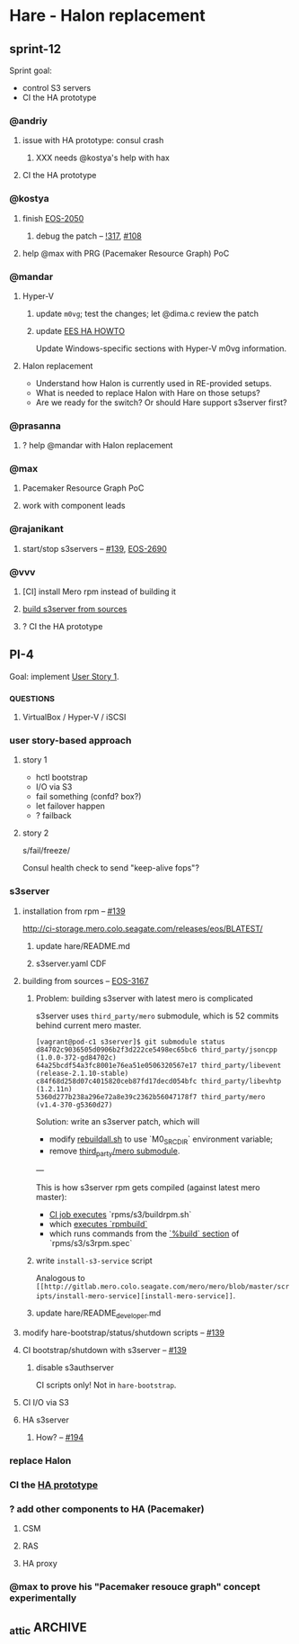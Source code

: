 * Hare - Halon replacement

** sprint-12

Sprint goal:
- control S3 servers
- CI the HA prototype

*** @andriy

**** issue with HA prototype: consul crash

***** XXX needs @kostya's help with hax

**** CI the HA prototype

*** @kostya

**** finish [[https://jts.seagate.com/browse/EOS-2050][EOS-2050]]

***** debug the patch -- [[http://gitlab.mero.colo.seagate.com/mero/hare/merge_requests/317][!317]], [[http://gitlab.mero.colo.seagate.com/mero/hare/issues/108][#108]]

**** help @max with PRG (Pacemaker Resource Graph) PoC

*** @mandar

**** Hyper-V

***** update ~m0vg~; test the changes; let @dima.c review the patch

***** update [[https://docs.google.com/document/d/1zhlBMF1usZtMmLIDwl7s8h9QgwGkHy2B4wMhetZPrN4/edit][EES HA HOWTO]]

Update Windows-specific sections with Hyper-V m0vg information.

**** Halon replacement

- Understand how Halon is currently used in RE-provided setups.
- What is needed to replace Halon with Hare on those setups?
- Are we ready for the switch? Or should Hare support s3server first?

*** @prasanna

**** ? help @mandar with Halon replacement

*** @max

**** Pacemaker Resource Graph PoC

**** work with component leads

*** @rajanikant

**** start/stop s3servers -- [[http://gitlab.mero.colo.seagate.com/mero/hare/issues/139][#139]], [[https://jts.seagate.com/browse/EOS-2690][EOS-2690]]

*** @vvv

**** [CI] install Mero rpm instead of building it

**** [[#s3server-from-sources][build s3server from sources]]

**** ? CI the HA prototype

** PI-4

Goal: implement [[#user-story-1][User Story 1]].

*** _QUESTIONS

**** VirtualBox / Hyper-V / iSCSI

*** user story-based approach

**** story 1
:PROPERTIES:
:CUSTOM_ID: user-story-1
:END:

- hctl bootstrap
- I/O via S3
- fail something (confd? box?)
- let failover happen
- ? failback

**** story 2

s/fail/freeze/

Consul health check to send "keep-alive fops"?

*** s3server

**** installation from rpm -- [[http://gitlab.mero.colo.seagate.com/mero/hare/issues/139][#139]]

[[http://ci-storage.mero.colo.seagate.com/releases/eos/BLATEST/][http://ci-storage.mero.colo.seagate.com/releases/eos/BLATEST/]]

***** update hare/README.md

***** s3server.yaml CDF

**** building from sources -- [[https://jts.seagate.com/browse/EOS-3167][EOS-3167]]
:PROPERTIES:
:CUSTOM_ID: s3server-from-sources
:END:

***** Problem: building s3server with latest mero is complicated

s3server uses ~third_party/mero~ submodule, which is 52 commits behind
current mero master.

#+BEGIN_SRC
[vagrant@pod-c1 s3server]$ git submodule status
d84702c9036505d0906b2f3d222ce5498ec65bc6 third_party/jsoncpp (1.0.0-372-gd84702c)
64a25bcdf54a3fc8001e76ea51e0506320567e17 third_party/libevent (release-2.1.10-stable)
c84f68d258d07c4015820ceb87fd17decd054bfc third_party/libevhtp (1.2.11n)
5360d277b238a296e72a8e39c2362b56047178f7 third_party/mero (v1.4-370-g5360d27)
#+END_SRC

Solution: write an s3server patch, which will
- modify [[http://gitlab.mero.colo.seagate.com/mero/s3server/blob/master/rebuildall.sh#L102][rebuildall.sh]] to use `M0_SRC_DIR` environment variable;
- remove [[http://gitlab.mero.colo.seagate.com/mero/s3server/blob/master/.gitmodules#L14][third_party/mero submodule]].

---

This is how s3server rpm gets compiled (against latest mero master):

- [[http://gitlab.mero.colo.seagate.com/re/release-build/blob/master/.gitlab-ci.yml#L222][CI job executes]] `rpms/s3/buildrpm.sh`
- which [[http://gitlab.mero.colo.seagate.com/mero/s3server/blob/master/rpms/s3/buildrpm.sh#L77][executes `rpmbuild`]]
- which runs commands from the [[http://gitlab.mero.colo.seagate.com/mero/s3server/blob/master/rpms/s3/s3rpm.spec#L74][`%build` section]] of `rpms/s3/s3rpm.spec`

***** write ~install-s3-service~ script
Analogous to ~[[http://gitlab.mero.colo.seagate.com/mero/mero/blob/master/scripts/install-mero-service][install-mero-service]]~.

***** update hare/README_developer.md

**** modify hare-bootstrap/status/shutdown scripts -- [[http://gitlab.mero.colo.seagate.com/mero/hare/issues/139][#139]]

**** CI bootstrap/shutdown with s3server -- [[http://gitlab.mero.colo.seagate.com/mero/hare/issues/139][#139]]

***** disable s3authserver

CI scripts only! Not in ~hare-bootstrap~.

**** CI I/O via S3

**** HA s3server

***** How? -- [[http://gitlab.mero.colo.seagate.com/mero/hare/issues/194][#194]]

*** replace Halon

*** CI the [[https://docs.google.com/document/d/1zhlBMF1usZtMmLIDwl7s8h9QgwGkHy2B4wMhetZPrN4/edit][HA prototype]]

*** ? add other components to HA (Pacemaker)

**** CSM

**** RAS

**** HA proxy

*** @max to prove his "Pacemaker resouce graph" concept experimentally

** _attic :ARCHIVE:
*** design constraints

**** design [[https://tools.ietf.org/html/rfc2119#section-4][SHOULD NOT]] require changes of other subsystems (Mero, SSPL, etc.)

Hare is a drop-in Halon replacement.

*** definitions

**** BQ (Broadcast Queue)

Consul KV entries whose keys have "bq/<N>" format, where <N> is a natural number.  Value is a pair of *conf object* fid and *HA state*.

**** conf object

Information about cluster's hardware or software entity:
- static attributes (e.g., identifier)
- current *HA status*
**** EQ (Event Queue)

Consul KV entries whose keys have "eq/<N>" format, where <N> is a natural number.  Values are *events*.

**** epoch

Counter value stored in Consul KV under "epoch" key.  The epoch is used to generate unique ordered identifiers for *EQ* and *BQ* entries.

See also [[#hare.new_epoch][hare.new_epoch()]].

**** event

Cluster event, an item of the *EQ*.  Events originate from Mero processes and SSPL, and are enqueued to the *EQ* by hare scripts (e.g., ~hax~).  Events are consumed by the *RC* script, which processes and dequeues them.

An event has /type/ and /payload/.  Proposed encoding: "<type> <payload>".

**** HA state

Availability of a *conf object*, e.g., "online", "starting", "failed", etc.  Represented by ~m0_ha_obj_state~ in Mero code.

**** Mero configuration

Subset of *RG* data, cached by *Mero processes*.

**** Mero process

m0d process, Clovis application, m0t1fs kernel module.  Mero process uses confc API to cache *Mero configuration*.

**** RC (Recovery Coordinator?)

A program executed by Consul watch whenever the *EQ* is modified.

**** RG (Resource Graph)

Information about *conf objects* and their interrelations. Stored in Consul.

*** requirements

**** initial cluster configuration

***** systemd configuration

See also:
- [[https://docs.google.com/document/d/1cR-BbxtMjGuZPj8NOc95RyFjqmeFsYf4JJ5Hw_tL1zA/edit#bookmark=id.7c6yyeenu47i][systemd dependencies proposal]]
- [[https://www.consul.io/docs/commands/services/register.html][Consul Agent Service Registration]]
- [[file:rfc/3/README.md][3/CFGEN]]

***** confd.xc

Provide Mero confd services with initial cluster configuration.

***** Consul KV imports

**** bootstrap

- start Consul agent
- start hax
- start Mero processes

**** XXX build and update the RG

What exactly we have to put there?
Perhaps we'll gradually come to the answer by tackling other requirements.

**** communication with Mero processes

Mero process and Consul agent cannot communicate directly.  Implement a bridge, one side of which accepts connections from Mero processes, the other side communicates with Consul agent over HTTP.

***** entrypoint request

- [hax] from Mero: ~m0_ha_entrypoint_req~ fop
- [hax] get entrypoint data from Consul
- [hax] to Mero: ~m0_ha_entrypoint_rep~ fop

***** HA states request

- [hax] from Mero: ~m0_ha_msg_nvec~ (~M0_HA_NVEC_GET~)
- [hax] query Consul
- [hax] to Mero: ~m0_ha_msg_nvec~ (~M0_HA_NVEC_SET~)

***** HA states update

- [hax] from Consul: "BQ updated" HTTP POST request from Consul's [[https://www.consul.io/docs/agent/watches.html#http-endpoint][watch handler]]
- [hax] to Mero: ~m0_ha_msg_nvec~ (~M0_HA_NVEC_SET~)

***** IO errors, rpc timeouts, etc.

- [hax] from Mero: ~m0_stob_ioq_error~
- [hax] to Consul: [[#hare.enqueue_event][hare.enqueue_event()]]

**** communication with SSPL

Reference: [[https://docs.google.com/presentation/d/1L1_1XgzK7yRHGKKtcGedT5gJVP0tVSbCKK8v9goH3h4/edit#slide=id.g3f241aae34_2_0][SSPL v2 Overview]]

***** sensor messages

- from SSPL: JSON message in ~sensor-queue~
- to Consul: [[#hare.enqueue_event][enqueue event]]

SSPL process and Consul agent cannot communicate directly.  Implement a bridge, one side of which accepts connections from Mero processes, the other side communicates with Consul agent over HTTP.

***** actuator requests & responses

Sending of "run SMART test" actuator requests to SSPL is not required for EES.

XXX Are there any other actuator requests? Should Hare support them?

***** IEM

XXX What are those? Should Hare support them?

**** health checking

Use Consule health checking mechanism.

- m0d processes
- m0d locales
- m0d services
- hax

***** setup Consul watches that will [[https://docs.google.com/document/d/1cR-BbxtMjGuZPj8NOc95RyFjqmeFsYf4JJ5Hw_tL1zA/edit#heading=h.zgvalvz417v1][health-check m0ds]]
NB: This requires sending of current HA states of _all_ services (not only those that changed HA state).

**** RC script (events processing)

- EQ
- RC
- rules
- BQ

**** HA state updates broadcasting

BQ changes ==> Consul [[https://www.consul.io/docs/agent/watches.html][watch handlers]] trigger

**** high availability

XXX [[https://learn.hashicorp.com/consul/developer-configuration/elections][Leader Election Guide]]

- Q: Is RC a daemon or a short-lived process?
  A: RC is a short-lived process, triggered by Consul watch handler when the EQ is modified.

- Q: How to handle RC failures?
  A: RC leader election is based on sessions and locking mechanisms [[https://learn.hashicorp.com/consul/developer-configuration/elections][provided by Consul]].  We use ~consul kv put -acquire -session=<session-id>~ command to acquire a lock on ~leader~ key in Consul KV store.  The session with two health checks - ~serfHealth~ (default Consul's check for the node) and ~service:<fid>~ (confd's check on the node) - is created beforehand.  Whenever any of those checks fails or whenever currently running RC fails, the session will be destroyed and the lock of ~leader~ key will be released.  This will trigger the watch handler associated with ~leader~ key (~elect-rc-leader~ script), which will elect new RC leader.

**** authentication

Not every user should be able to issue `consul` commands.
See also Consul [[https://www.consul.io/docs/internals/security.html][Security Model]] page.

*** hare API

**** enqueue_event
:PROPERTIES:
:CUSTOM_ID: hare.enqueue_event
:END:

#+BEGIN_SRC haskell
enqueue_event :: Event -> EpochId -> IO ()
#+END_SRC

Append new item to the EQ.
(Sends HTTP POST request to the local Consul agent.)

**** new_epoch
:PROPERTIES:
:CUSTOM_ID: hare.new_epoch
:END:

#+BEGIN_SRC haskell
new_epoch :: IO EpochId
#+END_SRC

Increment the epoch counter in Consul KV by [[https://www.consul.io/docs/commands/kv/put.html#cas][check-and-set]] operation and return its value.

The function blocks until the epoch is returned or an error occurs.

See the [[https://docs.google.com/document/d/1cR-BbxtMjGuZPj8NOc95RyFjqmeFsYf4JJ5Hw_tL1zA/edit#bookmark=id.whq5d31z34][prototype]].

*** scoping

- [[https://docs.google.com/spreadsheets/d/1bOTRXxbOuZdEjoSKTEryGqC6tQube6EAqUVL0JSUeOU/edit#gid=0][Hare roadmap (2019)]]
- [[https://docs.google.com/spreadsheets/d/1zTmBfHFZXQJ7DS9hLzFVDwTU9ieQUKM09bS5IVATSpQ/edit#gid=0][Google spreadsheet]]
- [[https://app.smartsheet.com/sheets/5gR2F28rvjVxRJfvp7QfRCwjxgVRp79wGfGJg2G1?view=grid][the smartisheet]]

**** [2w] health checking

***** write the RFC

***** HA state updates via health checking

- Consul [health] [[https://www.consul.io/docs/agent/checks.html][check]] on each node (e.g., ~pgrep m0d~)
- Consul check watch on each node. Sends HA states (of *all* services) to the local ~hax~.

**** [5w] cluster configuration

***** [5w] initial

****** [3w] confd.xc

****** [2w] consul-kv-import.json (aka "initial RG")

[[https://www.consul.io/docs/commands/kv/import.html][Consul KV import]] files (JSON).

- write the RFC ([[file:rfc/4/README.md][4/KV]])
- generate the JSONs

***** HOLD RG: disks, pools                                        :HOLD:

- EES uses static configuration.  EES doesn't support disk failures.

**** [8w] hax

Support entrypoint fops and ha-msgs.

**** [4w] bootstrap

***** write the RFC

***** systemd scripts (with [[https://docs.google.com/document/d/1cR-BbxtMjGuZPj8NOc95RyFjqmeFsYf4JJ5Hw_tL1zA/edit#bookmark=id.7c6yyeenu47i][dependencies between Consul/confd/ios]])

***** /etc config

***** bootstrap script (pdsh)

**** [? 2w] RC infrastructure R&D

XXX Needed only if we want Hare to handle events that cannot be handled with Consul health checks (e.g., rpc timeouts or IO errors reported by Mero processes).

- EQ
- timeouts
- rules
- BQ

**** rabbix (RabbitMQ exchanger)

XXX Do we have to process SSPL sensor messages for EES?

